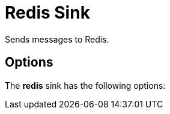 //tag::ref-doc[]
= Redis Sink

Sends messages to Redis.

== Options

The **$$redis$$** $$sink$$ has the following options:

//tag::configuration-properties[]
//end::configuration-properties[]

//end::ref-doc[]